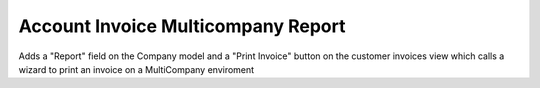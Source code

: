Account Invoice Multicompany Report
===================================

Adds a "Report" field on the Company model and a "Print Invoice" button on the customer invoices view which calls
a wizard to print an invoice on a MultiCompany enviroment